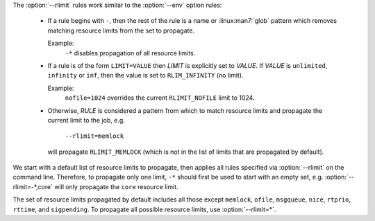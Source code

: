 .. option:: --rlimit=RULE

    Control how process resource limits are propagated with *RULE*. Rules
    are applied in the order in which they are used on the command line.
    This option may be used multiple times.

The :option:`--rlimit` rules work similar to the :option:`--env` option rules:

 * If a rule begins with ``-``, then the rest of the rule is a name or
   :linux:man7:`glob` pattern which removes matching resource limits from
   the set to propagate.

   Example:
     ``-*`` disables propagation of all resource limits.

 * If a rule is of the form ``LIMIT=VALUE`` then *LIMIT* is explicitly
   set to *VALUE*. If *VALUE* is ``unlimited``, ``infinity`` or ``inf``,
   then the value is set to ``RLIM_INFINITY`` (no limit).

   Example:
     ``nofile=1024`` overrides the current ``RLIMIT_NOFILE`` limit to 1024.

 * Otherwise, *RULE* is considered a pattern from which to match resource
   limits and propagate the current limit to the job, e.g.

      ``--rlimit=memlock``

   will propagate ``RLIMIT_MEMLOCK`` (which is not in the list of limits
   that are propagated by default).

We start with a default list of resource limits to propagate,
then applies all rules specified via :option:`--rlimit` on the command line.
Therefore, to propagate only one limit, ``-*`` should first be used to
start with an empty set, e.g. :option:`--rlimit=-*,core` will only propagate
the ``core`` resource limit.

The set of resource limits propagated by default includes all those except
``memlock``, ``ofile``, ``msgqueue``, ``nice``, ``rtprio``, ``rttime``,
and ``sigpending``. To propagate all possible resource limits, use
:option:`--rlimit=*`.

